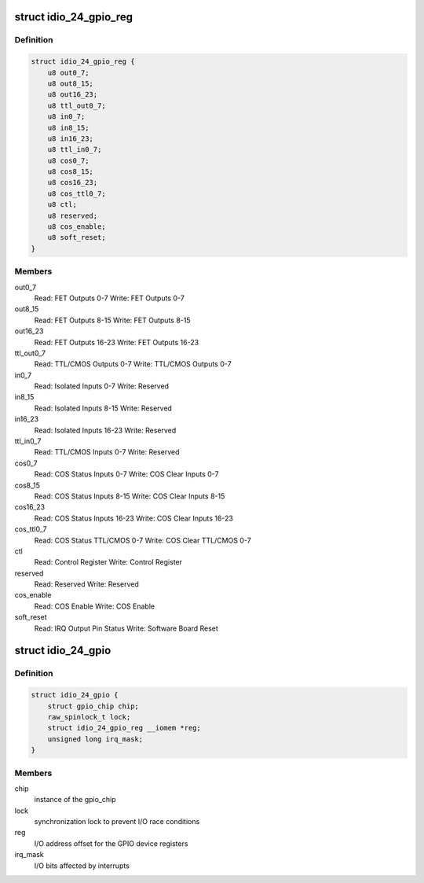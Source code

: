 .. -*- coding: utf-8; mode: rst -*-
.. src-file: drivers/gpio/gpio-pcie-idio-24.c

.. _`idio_24_gpio_reg`:

struct idio_24_gpio_reg
=======================

.. c:type:: struct idio_24_gpio_reg

    GPIO device registers structure

.. _`idio_24_gpio_reg.definition`:

Definition
----------

.. code-block:: c

    struct idio_24_gpio_reg {
        u8 out0_7;
        u8 out8_15;
        u8 out16_23;
        u8 ttl_out0_7;
        u8 in0_7;
        u8 in8_15;
        u8 in16_23;
        u8 ttl_in0_7;
        u8 cos0_7;
        u8 cos8_15;
        u8 cos16_23;
        u8 cos_ttl0_7;
        u8 ctl;
        u8 reserved;
        u8 cos_enable;
        u8 soft_reset;
    }

.. _`idio_24_gpio_reg.members`:

Members
-------

out0_7
    Read: FET Outputs 0-7
    Write: FET Outputs 0-7

out8_15
    Read: FET Outputs 8-15
    Write: FET Outputs 8-15

out16_23
    Read: FET Outputs 16-23
    Write: FET Outputs 16-23

ttl_out0_7
    Read: TTL/CMOS Outputs 0-7
    Write: TTL/CMOS Outputs 0-7

in0_7
    Read: Isolated Inputs 0-7
    Write: Reserved

in8_15
    Read: Isolated Inputs 8-15
    Write: Reserved

in16_23
    Read: Isolated Inputs 16-23
    Write: Reserved

ttl_in0_7
    Read: TTL/CMOS Inputs 0-7
    Write: Reserved

cos0_7
    Read: COS Status Inputs 0-7
    Write: COS Clear Inputs 0-7

cos8_15
    Read: COS Status Inputs 8-15
    Write: COS Clear Inputs 8-15

cos16_23
    Read: COS Status Inputs 16-23
    Write: COS Clear Inputs 16-23

cos_ttl0_7
    Read: COS Status TTL/CMOS 0-7
    Write: COS Clear TTL/CMOS 0-7

ctl
    Read: Control Register
    Write: Control Register

reserved
    Read: Reserved
    Write: Reserved

cos_enable
    Read: COS Enable
    Write: COS Enable

soft_reset
    Read: IRQ Output Pin Status
    Write: Software Board Reset

.. _`idio_24_gpio`:

struct idio_24_gpio
===================

.. c:type:: struct idio_24_gpio

    GPIO device private data structure

.. _`idio_24_gpio.definition`:

Definition
----------

.. code-block:: c

    struct idio_24_gpio {
        struct gpio_chip chip;
        raw_spinlock_t lock;
        struct idio_24_gpio_reg __iomem *reg;
        unsigned long irq_mask;
    }

.. _`idio_24_gpio.members`:

Members
-------

chip
    instance of the gpio_chip

lock
    synchronization lock to prevent I/O race conditions

reg
    I/O address offset for the GPIO device registers

irq_mask
    I/O bits affected by interrupts

.. This file was automatic generated / don't edit.

